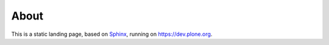 About
=====

This is a static landing page, based on `Sphinx <http://sphinx-doc.org/>`_, running on https://dev.plone.org.
